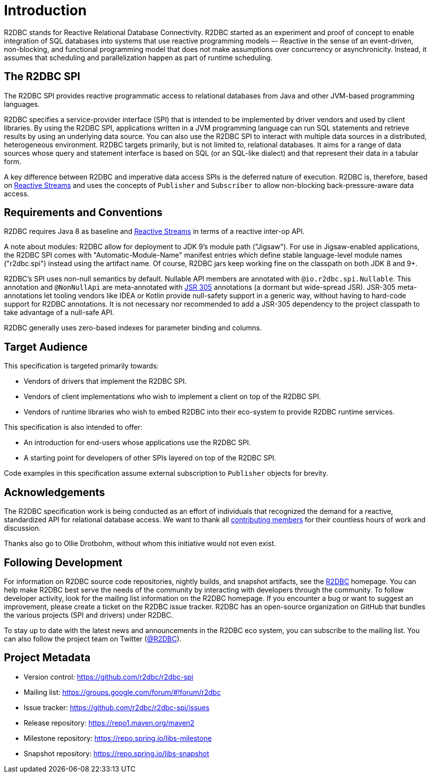 [[introduction]]
= Introduction

[[introduction.what-is-r2dbc]]
R2DBC stands for Reactive Relational Database Connectivity.
R2DBC started as an experiment and proof of concept to enable integration of SQL databases into systems that use reactive programming models –- Reactive in the sense of an event-driven, non-blocking, and functional programming model that does not make assumptions over concurrency or asynchronicity.
Instead, it assumes that scheduling and parallelization happen as part of runtime scheduling.

[[introduction.r2dbc-spi]]
== The R2DBC SPI

The R2DBC SPI provides reactive programmatic access to relational databases from Java and other JVM-based programming languages.

R2DBC specifies a service-provider interface (SPI) that is intended to be implemented by driver vendors and used by client libraries.
By using the R2DBC SPI, applications written in a JVM programming language can run SQL statements and retrieve results by using an underlying data source.
You can also use the R2DBC SPI to interact with multiple data sources in a distributed, heterogeneous environment.
R2DBC targets primarily, but is not limited to, relational databases.
It aims for a range of data sources whose query and statement interface is based on SQL (or an SQL-like dialect) and that represent their data in a tabular form.

A key difference between R2DBC and imperative data access SPIs is the deferred nature of execution.
R2DBC is, therefore, based on https://www.reactive-streams.org/[Reactive Streams] and uses the concepts of `Publisher` and `Subscriber` to allow non-blocking back-pressure-aware data access.

[[introduction.requirements-conventions]]
== Requirements and Conventions

R2DBC requires Java 8 as baseline and https://www.reactive-streams.org/[Reactive Streams] in terms of a reactive inter-op API.

A note about modules: R2DBC allow for deployment to JDK 9's module path ("Jigsaw").
For use in Jigsaw-enabled applications, the R2DBC SPI comes with "Automatic-Module-Name" manifest entries which define stable language-level module names ("r2dbc.spi") instead using the artifact name.
Of course, R2DBC jars keep working fine on the classpath on both JDK 8 and 9+.

R2DBC's SPI uses non-null semantics by default.
Nullable API members are annotated with `@io.r2dbc.spi.Nullable`.
This annotation and `@NonNullApi` are meta-annotated with https://jcp.org/en/jsr/detail?id=305[JSR 305] annotations (a dormant but wide-spread JSR).
JSR-305 meta-annotations let tooling vendors like IDEA or Kotlin provide null-safety support in a generic way, without having to hard-code support for R2DBC annotations.
It is not necessary nor recommended to add a JSR-305 dependency to the project classpath to take advantage of a null-safe API.

R2DBC generally uses zero-based indexes for parameter binding and columns.

[[introduction.target-audience]]
== Target Audience

This specification is targeted primarily towards:

* Vendors of drivers that implement the R2DBC SPI.
* Vendors of client implementations who wish to implement a client on top of the R2DBC SPI.
* Vendors of runtime libraries who wish to embed R2DBC into their eco-system to provide R2DBC runtime services.

This specification is also intended to offer:

* An introduction for end-users whose applications use the R2DBC SPI.
* A starting point for developers of other SPIs layered on top of the R2DBC SPI.

Code examples in this specification assume external subscription to `Publisher` objects for brevity.

[[introduction.acknowledgements]]
== Acknowledgements

The R2DBC specification work is being conducted as an effort of individuals that recognized the demand for a reactive, standardized API for relational database access.
We want to thank all https://github.com/r2dbc/r2dbc-spi/graphs/contributors[contributing members] for their countless hours of work and discussion.

Thanks also go to Ollie Drotbohm, without whom this initiative would not even exist.

[[introduction.following]]
== Following Development

For information on R2DBC source code repositories, nightly builds, and snapshot artifacts, see the https://r2dbc.io/resources/[R2DBC] homepage.
You can help make R2DBC best serve the needs of the community by interacting with developers through the community.
To follow developer activity, look for the mailing list information on the R2DBC homepage.
If you encounter a bug or want to suggest an improvement, please create a ticket on the R2DBC issue tracker.
R2DBC has an open-source organization on GitHub that bundles the various projects (SPI and drivers) under R2DBC.

To stay up to date with the latest news and announcements in the R2DBC eco system, you can subscribe to the mailing list. You can also follow the project team on Twitter (https://twitter.com/r2dbc[@R2DBC]).

[[introduction.project-metadata]]
== Project Metadata

* Version control: https://github.com/r2dbc/r2dbc-spi
* Mailing list: link:++https://groups.google.com/forum/#!forum/r2dbc++[++https://groups.google.com/forum/#!forum/r2dbc++]
* Issue tracker: https://github.com/r2dbc/r2dbc-spi/issues
* Release repository: https://repo1.maven.org/maven2
* Milestone repository: https://repo.spring.io/libs-milestone
* Snapshot repository: https://repo.spring.io/libs-snapshot
